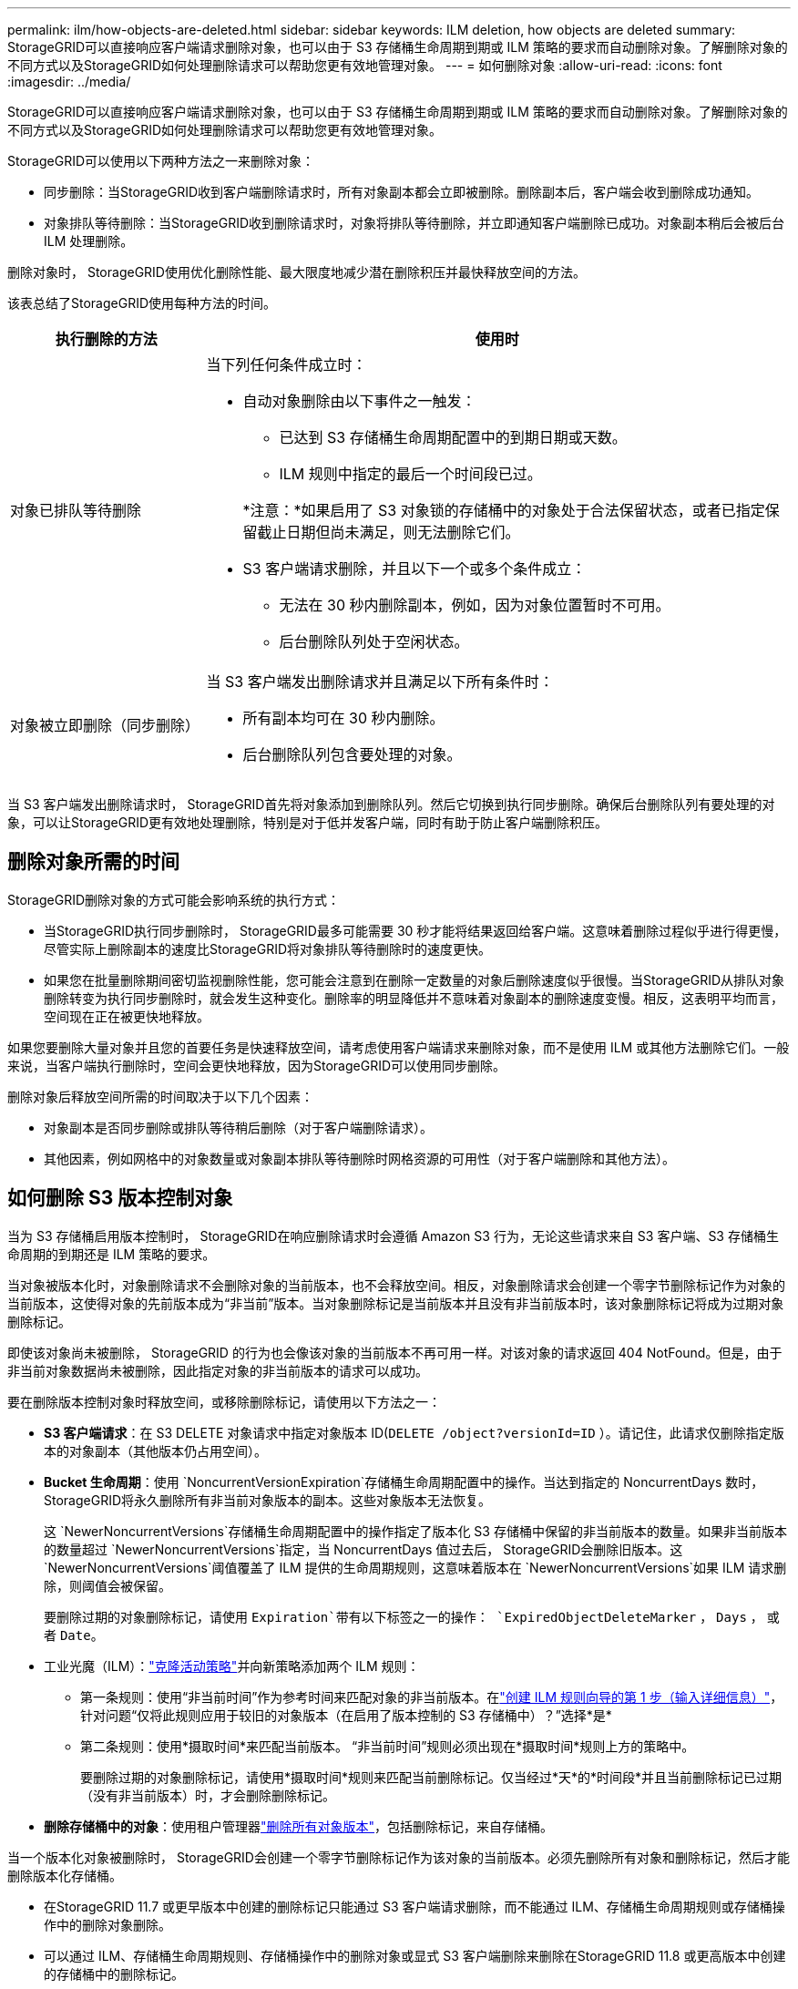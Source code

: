 ---
permalink: ilm/how-objects-are-deleted.html 
sidebar: sidebar 
keywords: ILM deletion, how objects are deleted 
summary: StorageGRID可以直接响应客户端请求删除对象，也可以由于 S3 存储桶生命周期到期或 ILM 策略的要求而自动删除对象。了解删除对象的不同方式以及StorageGRID如何处理删除请求可以帮助您更有效地管理对象。 
---
= 如何删除对象
:allow-uri-read: 
:icons: font
:imagesdir: ../media/


[role="lead"]
StorageGRID可以直接响应客户端请求删除对象，也可以由于 S3 存储桶生命周期到期或 ILM 策略的要求而自动删除对象。了解删除对象的不同方式以及StorageGRID如何处理删除请求可以帮助您更有效地管理对象。

StorageGRID可以使用以下两种方法之一来删除对象：

* 同步删除：当StorageGRID收到客户端删除请求时，所有对象副本都会立即被删除。删除副本后，客户端会收到删除成功通知。
* 对象排队等待删除：当StorageGRID收到删除请求时，对象将排队等待删除，并立即通知客户端删除已成功。对象副本稍后会被后台 ILM 处理删除。


删除对象时， StorageGRID使用优化删除性能、最大限度地减少潜在删除积压并最快释放空间的方法。

该表总结了StorageGRID使用每种方法的时间。

[cols="1a,3a"]
|===
| 执行删除的方法 | 使用时 


 a| 
对象已排队等待删除
 a| 
当下列任何条件成立时：

* 自动对象删除由以下事件之一触发：
+
** 已达到 S3 存储桶生命周期配置中的到期日期或天数。
** ILM 规则中指定的最后一个时间段已过。


+
*注意：*如果启用了 S3 对象锁的存储桶中的对象处于合法保留状态，或者已指定保留截止日期但尚未满足，则无法删除它们。

* S3 客户端请求删除，并且以下一个或多个条件成立：
+
** 无法在 30 秒内删除副本，例如，因为对象位置暂时不可用。
** 后台删除队列处于空闲状态。






 a| 
对象被立即删除（同步删除）
 a| 
当 S3 客户端发出删除请求并且满足以下所有条件时：

* 所有副本均可在 30 秒内删除。
* 后台删除队列包含要处理的对象。


|===
当 S3 客户端发出删除请求时， StorageGRID首先将对象添加到删除队列。然后它切换到执行同步删除。确保后台删除队列有要处理的对象，可以让StorageGRID更有效地处理删除，特别是对于低并发客户端，同时有助于防止客户端删除积压。



== 删除对象所需的时间

StorageGRID删除对象的方式可能会影响系统的执行方式：

* 当StorageGRID执行同步删除时， StorageGRID最多可能需要 30 秒才能将结果返回给客户端。这意味着删除过程似乎进行得更慢，尽管实际上删除副本的速度比StorageGRID将对象排队等待删除时的速度更快。
* 如果您在批量删除期间密切监视删除性能，您可能会注意到在删除一定数量的对象后删除速度似乎很慢。当StorageGRID从排队对象删除转变为执行同步删除时，就会发生这种变化。删除率的明显降低并不意味着对象副本的删除速度变慢。相反，这表明平均而言，空间现在正在被更快地释放。


如果您要删除大量对象并且您的首要任务是快速释放空间，请考虑使用客户端请求来删除对象，而不是使用 ILM 或其他方法删除它们。一般来说，当客户端执行删除时，空间会更快地释放，因为StorageGRID可以使用同步删除。

删除对象后释放空间所需的时间取决于以下几个因素：

* 对象副本是否同步删除或排队等待稍后删除（对于客户端删除请求）。
* 其他因素，例如网格中的对象数量或对象副本排队等待删除时网格资源的可用性（对于客户端删除和其他方法）。




== 如何删除 S3 版本控制对象

当为 S3 存储桶启用版本控制时， StorageGRID在响应删除请求时会遵循 Amazon S3 行为，无论这些请求来自 S3 客户端、S3 存储桶生命周期的到期还是 ILM 策略的要求。

当对象被版本化时，对象删除请求不会删除对象的当前版本，也不会释放空间。相反，对象删除请求会创建一个零字节删除标记作为对象的当前版本，这使得对象的先前版本成为“非当前”版本。当对象删除标记是当前版本并且没有非当前版本时，该对象删除标记将成为过期对象删除标记。

即使该对象尚未被删除， StorageGRID 的行为也会像该对象的当前版本不再可用一样。对该对象的请求返回 404 NotFound。但是，由于非当前对象数据尚未被删除，因此指定对象的非当前版本的请求可以成功。

要在删除版本控制对象时释放空间，或移除删除标记，请使用以下方法之一：

* *S3 客户端请求*：在 S3 DELETE 对象请求中指定对象版本 ID(`DELETE /object?versionId=ID` ）。请记住，此请求仅删除指定版本的对象副本（其他版本仍占用空间）。
* *Bucket 生命周期*：使用 `NoncurrentVersionExpiration`存储桶生命周期配置中的操作。当达到指定的 NoncurrentDays 数时， StorageGRID将永久删除所有非当前对象版本的副本。这些对象版本无法恢复。
+
这 `NewerNoncurrentVersions`存储桶生命周期配置中的操作指定了版本化 S3 存储桶中保留的非当前版本的数量。如果非当前版本的数量超过 `NewerNoncurrentVersions`指定，当 NoncurrentDays 值过去后， StorageGRID会删除旧版本。这 `NewerNoncurrentVersions`阈值覆盖了 ILM 提供的生命周期规则，这意味着版本在 `NewerNoncurrentVersions`如果 ILM 请求删除，则阈值会被保留。

+
要删除过期的对象删除标记，请使用 `Expiration`带有以下标签之一的操作： `ExpiredObjectDeleteMarker` ， `Days` ， 或者 `Date`。

* 工业光魔（ILM）：link:creating-ilm-policy.html["克隆活动策略"]并向新策略添加两个 ILM 规则：
+
** 第一条规则：使用“非当前时间”作为参考时间来匹配对象的非当前版本。在link:create-ilm-rule-enter-details.html["创建 ILM 规则向导的第 1 步（输入详细信息）"]，针对问题“仅将此规则应用于较旧的对象版本（在启用了版本控制的 S3 存储桶中）？”选择*是*
** 第二条规则：使用*摄取时间*来匹配当前版本。  “非当前时间”规则必须出现在*摄取时间*规则上方的策略中。
+
要删除过期的对象删除标记，请使用*摄取时间*规则来匹配当前删除标记。仅当经过*天*的*时间段*并且当前删除标记已过期（没有非当前版本）时，才会删除删除标记。



* *删除存储桶中的对象*：使用租户管理器link:../tenant/deleting-s3-bucket-objects.html["删除所有对象版本"]，包括删除标记，来自存储桶。


当一个版本化对象被删除时， StorageGRID会创建一个零字节删除标记作为该对象的当前版本。必须先删除所有对象和删除标记，然后才能删除版本化存储桶。

* 在StorageGRID 11.7 或更早版本中创建的删除标记只能通过 S3 客户端请求删除，而不能通过 ILM、存储桶生命周期规则或存储桶操作中的删除对象删除。
* 可以通过 ILM、存储桶生命周期规则、存储桶操作中的删除对象或显式 S3 客户端删除来删除在StorageGRID 11.8 或更高版本中创建的存储桶中的删除标记。


.相关信息
* link:../s3/index.html["使用 S3 REST API"]
* link:example-4-ilm-rules-and-policy-for-s3-versioned-objects.html["示例 4：S3 版本化对象的 ILM 规则和策略"]

